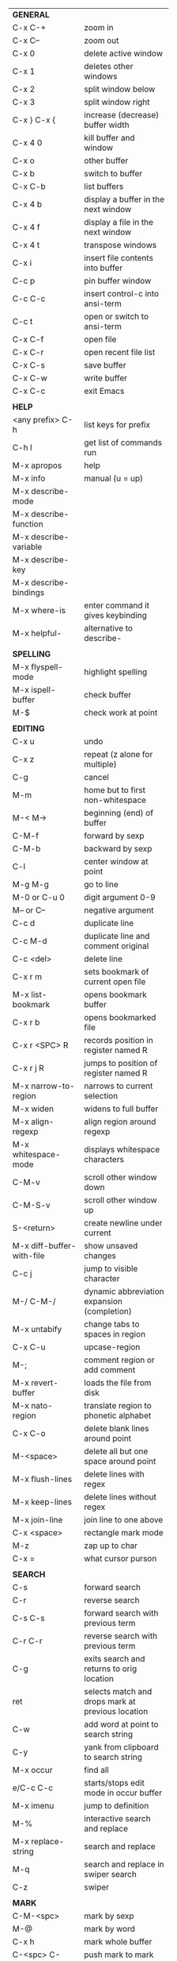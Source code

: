#+HTML_HEAD: <style>body {font-size: xx-small;}</style>
#+OPTIONS: html-postamble:nil
#+TITLE:
| *GENERAL*                 |                                                   |
| C-x C-+                   | zoom in                                           |
| C-x C--                   | zoom out                                          |
| C-x 0                     | delete active window                              |
| C-x 1                     | deletes other windows                             |
| C-x 2                     | split window below                                |
| C-x 3                     | split window right                                |
| C-x } C-x {               | increase (decrease) buffer width                  |
| C-x 4 0                   | kill buffer and window                            |
| C-x o                     | other buffer                                      |
| C-x b                     | switch to buffer                                  |
| C-x C-b                   | list buffers                                      |
| C-x 4 b                   | display a buffer in the next window               |
| C-x 4 f                   | display a file in the next window                 |
| C-x 4 t                   | transpose windows                                 |
| C-x i                     | insert file contents into buffer                  |
| C-c p                     | pin buffer window                                 |
| C-c C-c                   | insert control-c into ansi-term                   |
| C-c t                     | open or switch to ansi-term                       |
| C-x C-f                   | open file                                         |
| C-x C-r                   | open recent file list                             |
| C-x C-s                   | save buffer                                       |
| C-x C-w                   | write buffer                                      |
| C-x C-c                   | exit Emacs                                        |
|                           |                                                   |
| *HELP*                    |                                                   |
| <any prefix> C-h          | list keys for prefix                              |
| C-h l                     | get list of commands run                          |
| M-x apropos               | help                                              |
| M-x info                  | manual (u = up)                                   |
| M-x describe-mode         |                                                   |
| M-x describe-function     |                                                   |
| M-x describe-variable     |                                                   |
| M-x describe-key          |                                                   |
| M-x describe-bindings     |                                                   |
| M-x where-is              | enter command it gives keybinding                 |
| M-x helpful-              | alternative to describe-                          |
|                           |                                                   |
| *SPELLING*                |                                                   |
| M-x flyspell-mode         | highlight spelling                                |
| M-x ispell-buffer         | check buffer                                      |
| M-$                       | check work at point                               |
|                           |                                                   |
| *EDITING*                 |                                                   |
| C-x u                     | undo                                              |
| C-x z                     | repeat (z alone for multiple)                     |
| C-g                       | cancel                                            |
| M-m                       | home but to first non-whitespace                  |
| M-< M->                   | beginning (end) of buffer                         |
| C-M-f                     | forward by sexp                                   |
| C-M-b                     | backward by sexp                                  |
| C-l                       | center window at point                            |
| M-g M-g                   | go to line                                        |
| M-0 or C-u 0              | digit argument 0-9                                |
| M-- or C--                | negative argument                                 |
| C-c d                     | duplicate line                                    |
| C-c M-d                   | duplicate line and comment original               |
| C-c <del>                 | delete line                                       |
| C-x r m                   | sets bookmark of current open file                |
| M-x list-bookmark         | opens bookmark buffer                             |
| C-x r b                   | opens bookmarked file                             |
| C-x r <SPC> R             | records position in register named R              |
| C-x r j R                 | jumps to position of register named R             |
| M-x narrow-to-region      | narrows to current selection                      |
| M-x widen                 | widens to full buffer                             |
| M-x align-regexp          | align region around regexp                        |
| M-x whitespace-mode       | displays whitespace characters                    |
| C-M-v                     | scroll other window down                          |
| C-M-S-v                   | scroll other window up                            |
| S-<return>                | create newline under current                      |
| M-x diff-buffer-with-file | show unsaved changes                              |
| C-c j                     | jump to visible character                         |
| M-/ C-M-/                 | dynamic abbreviation expansion (completion)       |
| M-x untabify              | change tabs to spaces in region                   |
| C-x C-u                   | upcase-region                                     |
| M-;                       | comment region or add comment                     |
| M-x revert-buffer         | loads the file from disk                          |
| M-x nato-region           | translate region to phonetic alphabet             |
| C-x C-o                   | delete blank lines around point                   |
| M-<space>                 | delete all but one space around point             |
| M-x flush-lines           | delete lines with regex                           |
| M-x keep-lines            | delete lines without regex                        |
| M-x join-line             | join line to one above                            |
| C-x <space>               | rectangle mark mode                               |
| M-z                       | zap up to char                                    |
| C-x =                     | what cursor purson                                |
|                           |                                                   |
| *SEARCH*                  |                                                   |
| C-s                       | forward search                                    |
| C-r                       | reverse search                                    |
| C-s C-s                   | forward search with previous term                 |
| C-r C-r                   | reverse search with previous term                 |
| C-g                       | exits search and returns to orig location         |
| ret                       | selects match and drops mark at previous location |
| C-w                       | add word at point to search string                |
| C-y                       | yank from clipboard to search string              |
| M-x occur                 | find all                                          |
| e/C-c C-c                 | starts/stops edit mode in occur buffer            |
| M-x imenu                 | jump to definition                                |
| M-%                       | interactive search and replace                    |
| M-x replace-string        | search and replace                                |
| M-q                       | search and replace in swiper search               |
| C-z                       | swiper                                            |
|                           |                                                   |
| *MARK*                    |                                                   |
| C-M-<spc>                 | mark by sexp                                      |
| M-@                       | mark by word                                      |
| C-x h                     | mark whole buffer                                 |
| C-<spc> C-<spc>           | push mark to mark ring                            |
| C-u C-<spc>               | pop mark ring within buffer                       |
| C-x C-<spc>               | pop global mark ring                              |
| C-<spc>                   | set mark toggles region                           |
| C-k                       | kill rest of line                                 |
| C-S-<backspace>           | kill line                                         |
| M-d, C-<backspace>        | kill word                                         |
| M-<backspace>             | backward kill word                                |
| C-w                       | kill region                                       |
| M-w                       | copy to kill ring                                 |
| C-y                       | yank                                              |
| M-y                       | cycle through kill ring                           |
| C-=                       | mark using context                                |
|                           |                                                   |
| *ORG TABLE*               |                                                   |
| \vert-                    | create horizontal line                            |
| \vert                     | start a row                                       |
| C-c ^                     | sort rows by column where point is                |
| C-c -                     | insert horizontal line                            |
| M-S-<down>                | insert row                                        |
| M-S-<up>                  | kill current row                                  |
| M-<up>                    | move row up (down)                                |
| M-S-<right>               | insert column                                     |
| M-S-<left>                | kill current column                               |
| M-<left>                  | move column left (right)                          |
| C-c =                     | add column formula (or type = in field)           |
| C-u C-c =                 | add formula (or type := in field)                 |
| S-<enter>                 | copy down                                         |
|                           |                                                   |
| *ORG GENERAL*             |                                                   |
| \ast                      | start heading                                     |
| C-c C-n                   | next heading                                      |
| C-c C-p                   | previous heading                                  |
| C-c M-f                   | next block                                        |
| C-c M-b                   | previous block                                    |
| \plus - \ast              | plain list item                                   |
| [ ]                       | checkbox                                          |
| C-c !                     | add date                                          |
| C-c '                     | open buffer for current code block                |
| C-c c                     | open capture template window                      |
| C-c C-q                   | set tag for current heading                       |
| C-M-i                     | auto-complete tag after a colon                   |
| C-c C-x p                 | org set property                                  |
| C-c C-l                   | org insert link                                   |
| C-c C-o                   | org follow link                                   |
| M-x org-store-link        | store link (use insert later)                     |
| C-c ^                     | sort entries in region                            |
|                           |                                                   |
| *ORG TODO*                |                                                   |
| C-c C-t                   | cycle TODO item through states                    |
| C-c C-s                   | schedule a TODO                                   |
| C-c C-d                   | insert a deadline                                 |
| C-c C-z                   | add a note                                        |
| M-S-<return>              | add a TODO at same indentation                    |
|                           |                                                   |
| *ORG AGENDA VIEW*         |                                                   |
| d                         | daily view                                        |
| t                         | cycle TODO item through states                    |
| s                         | save all connected org files                      |
| r                         | reload view                                       |
| <tab>                     | go to original item                               |
|                           |                                                   |
| *ORG CLOCK*               |                                                   |
| C-c C-x C-i               | clock in                                          |
| C-c C-x C-o               | clock out                                         |
|                           |                                                   |
| *ARTIST MODE*             |                                                   |
| C-c C-a C-o               | select drawing tool                               |
| <return>                  | starts and stops lines and rect, dir on poly line |
| C-u <return>              | stops poly line                                   |
| < >                       | adds/removes arrows of last line drawn            |
|                           |                                                   |
| *DIRED*                   |                                                   |
| C-x d                     | open                                              |
| q                         | quit                                              |
| h                         | help                                              |
| m u                       | mark unmark                                       |
| % m                       | mark by regexp                                    |
| U                         | unmark all                                        |
| C                         | copy                                              |
| D                         | delete                                            |
| f                         | open                                              |
| v                         | open read only                                    |
| \asciicirc                | up a directory                                    |
| w                         | copy filename to kill ring                        |
| M-0 w                     | copy full path to kill ring                       |
| \!                        | run shell command on marked (r is script to open) |
| M-x locate                | linux locate (sudo updatedb)                      |
| M-x find-name-dired       | linux find -name                                  |
| a                         | open file/dir and kill dired buffer               |
| i                         | open subdirectory in same buffer                  |
| C-u k                     | on subdirectory header kills from buffer          |
| (                         | expands/contracts details                         |
|                           |                                                   |
| *YASNIPPET*               |                                                   |
| <tab>                     | expand snippet                                    |
| M-x yas-describe-tables   | view snippets for current mode                    |
| C-c w                     | create auto-snippet                               |
| C-c y                     | expand auto-snippet                               |
|                           |                                                   |
| *DESKTOP*                 |                                                   |
| M-x desktop-save          | save the current desktop                          |
| M-x desktop-read          | restore save desktop                              |
| M-x desktop-clear         | clear the desktop                                 |
|                           |                                                   |
| *SHELL*                   |                                                   |
| M-! cmd                   | run command and display output                    |
| M-\vert cmd               | run command with region as input                  |
|                           |                                                   |
| *WORKFLOW*                |                                                   |
| C-c f                     | new scratch buffer with spell checking            |
| C-x m                     | new mail buffer                                   |
| C-c s                     | send mail buffer                                  |
|                           |                                                   |
| *CALENDAR*                |                                                   |
| M-x calendar              | opens calendar                                    |
| M-w                       | copies date under cursor to kill ring             |
|                           |                                                   |
| *PACKAGES*                |                                                   |
| M-x list-packages         | opens package list                                |
| M-x occur installed       | opens occur buffer with installed packages        |
| U x                       | update packages                                   |
| r                         | refresh package list                              |
| h                         | help                                              |
|                           |                                                   |
| *HIGHLIGHTING*            |                                                   |
| M-x highlight-regexp      | M-n, M-p cycle through colors                     |
| M-x unhighlight-regexp    |                                                   |
| M-s h l                   | shorthand regexp captures entire line             |
|                           |                                                   |
| *MACROS*                  |                                                   |
| <f3>                      | start recording (univeral arg sets the counter)   |
| <f3>                      | insert counter                                    |
| <f4>                      | stop recording                                    |
| <f4>                      | run (universal arg sets number of times)          |
| M-x name-last-kbd-macro   | names last macro                                  |
| M-x insert-kbd-macro      | puts elisp equivalent of macro into buffer        |
|                           |                                                   |
| *CALC*                    |                                                   |
| C-x * *                   | start calc                                        |
| C-x * q                   | quick calculation put answer in kill-ring         |
| C-x * s                   | calc summary                                      |
| C-x * w                   | toggles embedded mode for number at point         |
| C-u C-x * g               | grab region and interpret as number               |
| C-x * y                   | yank top of stack                                 |
|                           |                                                   |
| *INSIDE CALC*             |                                                   |
| '                         | start algebraic                                   |
| h                         | help                                              |
| <backspace>               | removes one line of stack                         |
| M-0 <backspace>           | clear stack                                       |
| n                         | change sign                                       |
| <TAB>                     | swaps last two lines of stack                     |
| M-<TAB>                   | rotates stack                                     |
| s s                       | peek stack and store to variable                  |
| s t                       | pop stack and store to variable                   |
| s r                       | recall variable                                   |
| s u                       | clear variable                                    |
| U                         | undo                                              |
| D                         | redo                                              |
| t n/p                     | move trail pointer                                |
| t y                       | yank from trail                                   |
| d g                       | group digits toggle                               |
| C-x * o                   | other window that is not calc                     |
| C-x * 0                   | reset calc                                        |
| t N                       | insert current time                               |
| '<date>                   | insert date                                       |
| c f/c F                   | top of stack to float/Fraction mode               |
| Z F                       | store algebraic formula at top of stack           |
| Z P                       | persist formula                                   |
|                           |                                                   |
| *IDO*                     |                                                   |
| C-f/C-b                   | stop using IDO for files/buffers                  |
| C-r/C-s                   | previous/next match                               |
|                           |                                                   |
| *IVY*                     |                                                   |
| C-M-j                     | use prefix of a match                             |
| C-j                       | accept current match                              |
| C-c C-o                   | put current completions into an ivy occur buffer  |
|                           |                                                   |
| *SMARTPARENS*             |                                                   |
| C-<right><left>           | forward(backward) slurp parens by sexp            |
|                           |                                                   |
| *COMPILIATION*            |                                                   |
| C-c r                     | recompile                                         |
| M-g M-n M-g M-p           | jump to next(previous) error from any buffer      |
|                           |                                                   |

